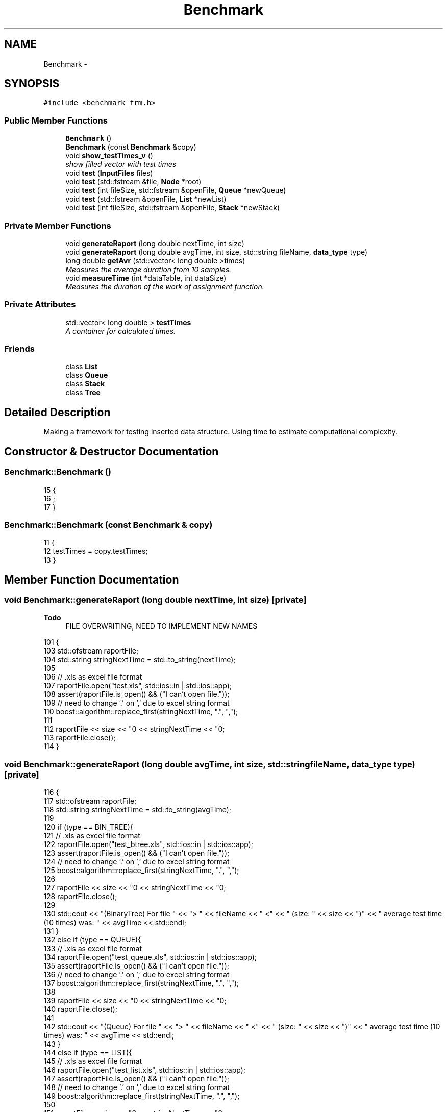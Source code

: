 .TH "Benchmark" 3 "Thu Mar 19 2015" "Version 1.0" "Lab 2" \" -*- nroff -*-
.ad l
.nh
.SH NAME
Benchmark \- 
.SH SYNOPSIS
.br
.PP
.PP
\fC#include <benchmark_frm\&.h>\fP
.SS "Public Member Functions"

.in +1c
.ti -1c
.RI "\fBBenchmark\fP ()"
.br
.ti -1c
.RI "\fBBenchmark\fP (const \fBBenchmark\fP &copy)"
.br
.ti -1c
.RI "void \fBshow_testTimes_v\fP ()"
.br
.RI "\fIshow filled vector with test times \fP"
.ti -1c
.RI "void \fBtest\fP (\fBInputFiles\fP files)"
.br
.ti -1c
.RI "void \fBtest\fP (std::fstream &file, \fBNode\fP *root)"
.br
.ti -1c
.RI "void \fBtest\fP (int fileSize, std::fstream &openFile, \fBQueue\fP *newQueue)"
.br
.ti -1c
.RI "void \fBtest\fP (std::fstream &openFile, \fBList\fP *newList)"
.br
.ti -1c
.RI "void \fBtest\fP (int fileSize, std::fstream &openFile, \fBStack\fP *newStack)"
.br
.in -1c
.SS "Private Member Functions"

.in +1c
.ti -1c
.RI "void \fBgenerateRaport\fP (long double nextTime, int size)"
.br
.ti -1c
.RI "void \fBgenerateRaport\fP (long double avgTime, int size, std::string fileName, \fBdata_type\fP type)"
.br
.ti -1c
.RI "long double \fBgetAvr\fP (std::vector< long double >times)"
.br
.RI "\fIMeasures the average duration from 10 samples\&. \fP"
.ti -1c
.RI "void \fBmeasureTime\fP (int *dataTable, int dataSize)"
.br
.RI "\fIMeasures the duration of the work of assignment function\&. \fP"
.in -1c
.SS "Private Attributes"

.in +1c
.ti -1c
.RI "std::vector< long double > \fBtestTimes\fP"
.br
.RI "\fIA container for calculated times\&. \fP"
.in -1c
.SS "Friends"

.in +1c
.ti -1c
.RI "class \fBList\fP"
.br
.ti -1c
.RI "class \fBQueue\fP"
.br
.ti -1c
.RI "class \fBStack\fP"
.br
.ti -1c
.RI "class \fBTree\fP"
.br
.in -1c
.SH "Detailed Description"
.PP 
Making a framework for testing inserted data structure\&. Using time to estimate computational complexity\&. 
.SH "Constructor & Destructor Documentation"
.PP 
.SS "Benchmark::Benchmark ()"

.PP
.nf
15                     {
16     ;
17 }
.fi
.SS "Benchmark::Benchmark (const \fBBenchmark\fP & copy)"

.PP
.nf
11                                          {
12     testTimes = copy\&.testTimes;
13 }
.fi
.SH "Member Function Documentation"
.PP 
.SS "void Benchmark::generateRaport (long double nextTime, int size)\fC [private]\fP"

.PP
\fBTodo\fP
.RS 4
FILE OVERWRITING, NEED TO IMPLEMENT NEW NAMES 
.RE
.PP

.PP
.nf
101                                                             {
103     std::ofstream raportFile;
104     std::string stringNextTime = std::to_string(nextTime);
105 
106     // \&.xls as excel file format
107     raportFile\&.open("test\&.xls", std::ios::in | std::ios::app);
108         assert(raportFile\&.is_open() && ("I can't open file\&."));
109     // need to change '\&.' on ',' due to excel string format 
110     boost::algorithm::replace_first(stringNextTime, "\&.", ",");
111     
112     raportFile << size << "\n" << stringNextTime << "\n";
113     raportFile\&.close();
114 }
.fi
.SS "void Benchmark::generateRaport (long double avgTime, int size, std::string fileName, \fBdata_type\fP type)\fC [private]\fP"

.PP
.nf
116                                                                                                {
117     std::ofstream raportFile;
118     std::string stringNextTime = std::to_string(avgTime);
119 
120     if (type == BIN_TREE){
121         // \&.xls as excel file format
122         raportFile\&.open("test_btree\&.xls", std::ios::in | std::ios::app);
123         assert(raportFile\&.is_open() && ("I can't open file\&."));
124         // need to change '\&.' on ',' due to excel string format 
125         boost::algorithm::replace_first(stringNextTime, "\&.", ",");
126 
127         raportFile << size << "\n" << stringNextTime << "\n";
128         raportFile\&.close();
129 
130         std::cout << "(BinaryTree) For file " << "> " << fileName << " <" << " (size: " << size << ")" << " average test time (10 times) was: " << avgTime << std::endl;
131     }
132     else if (type == QUEUE){
133         // \&.xls as excel file format
134         raportFile\&.open("test_queue\&.xls", std::ios::in | std::ios::app);
135         assert(raportFile\&.is_open() && ("I can't open file\&."));
136         // need to change '\&.' on ',' due to excel string format 
137         boost::algorithm::replace_first(stringNextTime, "\&.", ",");
138 
139         raportFile << size << "\n" << stringNextTime << "\n";
140         raportFile\&.close();
141 
142         std::cout << "(Queue) For file " << "> " << fileName << " <" << " (size: " << size << ")" << " average test time (10 times) was: " << avgTime << std::endl;
143     }
144     else if (type == LIST){
145         // \&.xls as excel file format
146         raportFile\&.open("test_list\&.xls", std::ios::in | std::ios::app);
147             assert(raportFile\&.is_open() && ("I can't open file\&."));
148         // need to change '\&.' on ',' due to excel string format 
149         boost::algorithm::replace_first(stringNextTime, "\&.", ",");
150 
151         raportFile << size << "\n" << stringNextTime << "\n";
152         raportFile\&.close();
153 
154         std::cout << "(List) For file " << "> " << fileName << " <" << " (size: " << size << ")" << " average test time (10 times) was: " << avgTime << std::endl;
155     }
156     else if (type == STACK){
157         // \&.xls as excel file format
158         raportFile\&.open("test_stack\&.xls", std::ios::in | std::ios::app);
159         assert(raportFile\&.is_open() && ("I can't open file\&."));
160         // need to change '\&.' on ',' due to excel string format 
161         boost::algorithm::replace_first(stringNextTime, "\&.", ",");
162 
163         raportFile << size << "\n" << stringNextTime << "\n";
164         raportFile\&.close();
165 
166         std::cout << "(Stack) For file " << "> " << fileName << " <" << " (size: " << size << ")" << " average test time (10 times) was: " << avgTime << std::endl;
167     }
168 }
.fi
.SS "Benchmark::getAvr (std::vector< long double > times)\fC [private]\fP"

.PP
Measures the average duration from 10 samples\&. 
.PP
\fBParameters:\fP
.RS 4
\fItimes\fP A container with times from tests\&. 
.RE
.PP

.PP
.nf
170                                                         {
171     long double avrg = 0\&.0;
172 
173     //add 10 values, than count average
174     for (int i = 0; i < (signed)times\&.size(); i++){
175         avrg += times[i];
176     }
177 
178     avrg /= (long double)times\&.size();
179     return avrg;
180 }
.fi
.SS "Benchmark::measureTime (int * dataTable, int dataSize)\fC [private]\fP"

.PP
Measures the duration of the work of assignment function\&. Version for dynamic table
.PP
\fBParameters:\fP
.RS 4
\fIdataTable\fP A container with random integers from earlier made files\&. 
.br
\fIdataSize\fP A size of the file\&. 
.RE
.PP

.PP
.nf
182                                                        {
183     // container for counted working times
184     std::vector<long double> estimateTimes;
185 
186     for (int j = 0; j < 10; j++){
187         // Here starts the timer
188         boost::timer::cpu_timer startTime;
189         for (int i = 0; i < dataSize; i++){
190             dataTable[i] *= 2;
191         }
192         // Here it ends
193         boost::timer::cpu_times endTime = startTime\&.elapsed();
194         // add new time to the vector
195         estimateTimes\&.push_back(static_cast<long double>(endTime\&.wall * SEC));
196     }
197     // for better display
198     std::cout\&.fixed;
199     long double DurTime = getAvr(estimateTimes);
200     std::cout << "Time (average, 10 samples) for " << dataSize << " elements: " << DurTime << " sec"<< std::endl;
201     generateRaport(DurTime, dataSize);
202 }
.fi
.SS "Benchmark::show_testTimes_v ()"

.PP
show filled vector with test times 
.PP
.nf
204                                 {
205     for (int i = 0; i < (signed)this->testTimes\&.size(); i++){
206         std::cout << testTimes[i] << std::endl;
207     }
208 }
.fi
.SS "void Benchmark::test (\fBInputFiles\fP files)"

.PP
.nf
19                                     {
20     // temp memory container
21     int* tabForData = NULL;
22     int tempValue = 0;
23     std::fstream newFile;
24 
25     for (int i = 0; i < files\&.return_number_files() - FIRST_ARGUMENT; i++){
26         // Opening file + making new table with content
27         tabForData = new int[files\&.return_file_size(i)];
28         newFile\&.open((files\&.return_file_name(i) + "\&.txt"), std::ios::in);
29 
30         // Checking if file is opened correctly
31         assert(newFile\&.is_open() && ("I can't open file\&."));
32 
33         for (int j = 0; j < files\&.return_file_size(i); j++){
34             newFile >> tempValue;
35             tabForData[j] = tempValue;
36         }
37         newFile\&.close();
38 
39         // Testing time here
40         measureTime(tabForData, files\&.return_file_size(i));
41         delete[] tabForData;
42     }
43 }
.fi
.SS "void Benchmark::test (std::fstream & file, \fBNode\fP * root)"

.PP
.nf
46                                                 {
47     // temporary data container
48     int tempData;
49 
50     //here starts timer
51     boost::timer::cpu_timer startTime;
52     while (file >> tempData)
53         root->add(file, tempData);
54     //here ends
55     boost::timer::cpu_times endTime = startTime\&.elapsed();
56 
57     //put new time to the vector
58     this->testTimes\&.push_back(static_cast<long double>(endTime\&.wall * SEC));
59 }
.fi
.SS "void Benchmark::test (int fileSize, std::fstream & openFile, \fBQueue\fP * newQueue)"

.PP
.nf
62                                                                        {
63 
64     //here starts timer
65     boost::timer::cpu_timer startTime;
66     newQueue->add(openFile, fileSize);
67     //here ends
68     boost::timer::cpu_times endTime = startTime\&.elapsed();
69 
70     //put new time to the vector
71     this->testTimes\&.push_back(static_cast<long double>(endTime\&.wall * SEC));
72 }
.fi
.SS "void Benchmark::test (std::fstream & openFile, \fBList\fP * newList)"

.PP
.nf
75                                                        {
76 
77     //here starts timer
78     boost::timer::cpu_timer startTime;
79     newList->add(openFile);
80     //here ends
81     boost::timer::cpu_times endTime = startTime\&.elapsed();
82 
83     //put new time to the vector
84     this->testTimes\&.push_back(static_cast<long double>(endTime\&.wall * SEC));
85 }
.fi
.SS "void Benchmark::test (int fileSize, std::fstream & openFile, \fBStack\fP * newStack)"

.PP
.nf
88                                                                        {
89     
90     //here starts timer
91     boost::timer::cpu_timer startTime;
92     newStack->add(openFile, fileSize);
93     //here ends
94     boost::timer::cpu_times endTime = startTime\&.elapsed();
95 
96     //put new time to the vector
97     this->testTimes\&.push_back(static_cast<long double>(endTime\&.wall * SEC));
98 }
.fi
.SH "Friends And Related Function Documentation"
.PP 
.SS "friend class \fBList\fP\fC [friend]\fP"

.SS "friend class \fBQueue\fP\fC [friend]\fP"

.SS "friend class \fBStack\fP\fC [friend]\fP"

.SS "friend class \fBTree\fP\fC [friend]\fP"

.SH "Member Data Documentation"
.PP 
.SS "Benchmark::testTimes\fC [private]\fP"

.PP
A container for calculated times\&. 

.SH "Author"
.PP 
Generated automatically by Doxygen for Lab 2 from the source code\&.
